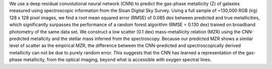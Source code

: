 We use a deep residual convolutional neural network (CNN) to predict the gas-phase metallicity (Z) of galaxies measured using spectroscopic information from the Sloan Digital Sky Survey. Using a full sample of ~130,000 RGB (irg) 128 x 128 pixel images, we find a root mean squared error (RMSE) of 0.085 dex between predicted and true metallicities, which significantly surpasses the performance of a random forest algorithm (RMSE = 0.130 dex) trained on broadband photometry of the same data set. We construct a low scatter (0.1 dex) mass-metallicity relation (MZR) using the CNN-predicted metallcity and the stellar mass inferred from the spectroscopy. Because our predicted MZR shows a similar level of scatter as the empirical MZR, the difference between the CNN-predicted and spectroscopically derived metallicity can not be due to purely random error. This suggests that the CNN has learned a representation of the gas-phase metallicity, from the optical imaging, beyond what is accessible with oxygen spectral lines.

